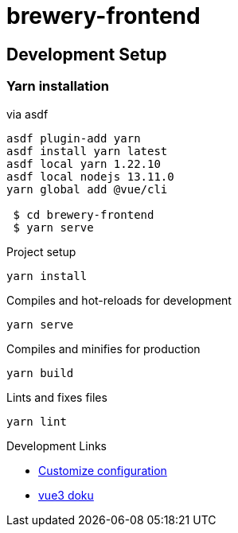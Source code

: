 = brewery-frontend


== Development Setup

=== Yarn installation

.via asdf
[source=bash]
----
asdf plugin-add yarn
asdf install yarn latest
asdf local yarn 1.22.10
asdf local nodejs 13.11.0
yarn global add @vue/cli

 $ cd brewery-frontend
 $ yarn serve

----



.Project setup

```
yarn install
```

.Compiles and hot-reloads for development

```
yarn serve
```

.Compiles and minifies for production

```
yarn build
```

.Lints and fixes files

```
yarn lint
```





.Development Links

* https://cli.vuejs.org/config/[Customize configuration]
* https://v3.vuejs.org/guide/introduction.html[vue3 doku]